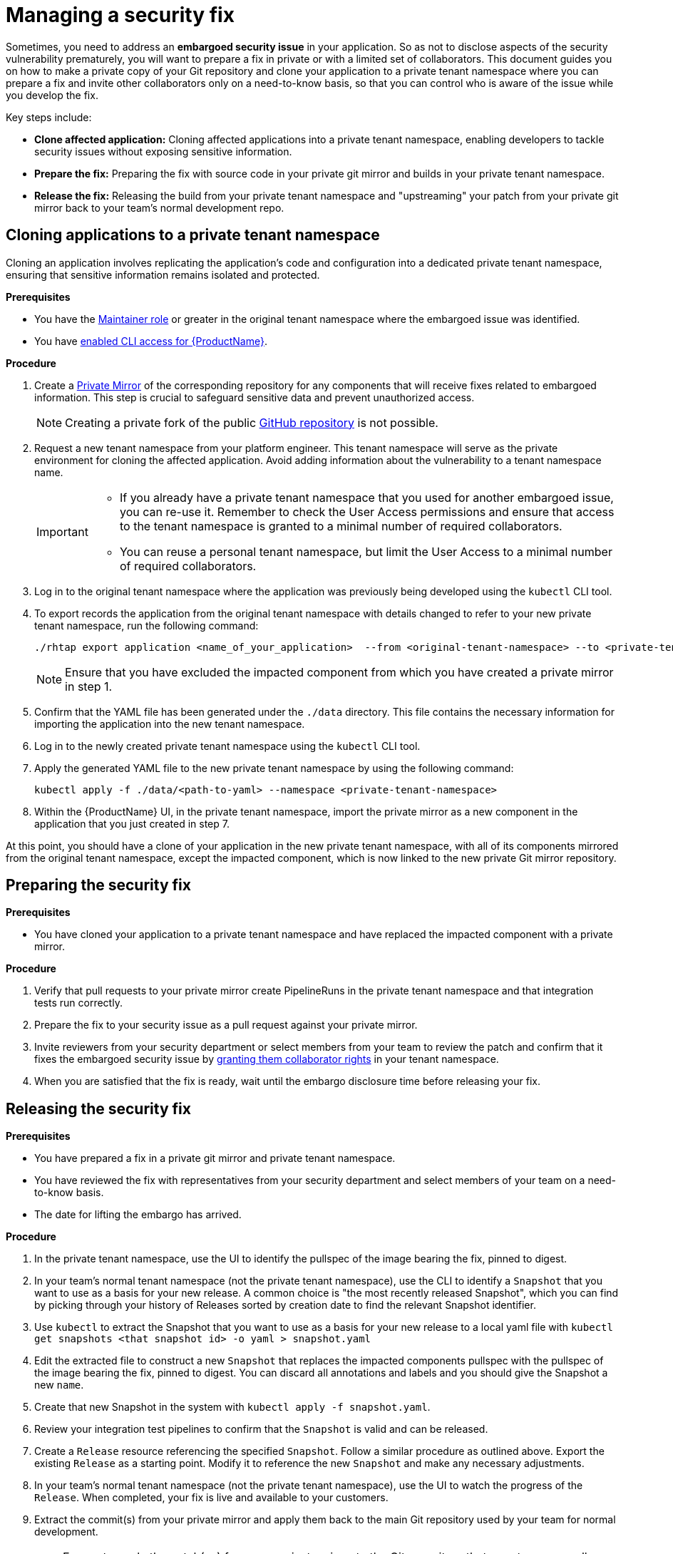 = Managing a security fix

Sometimes, you need to address an **embargoed security issue** in your application. So as not to disclose aspects of the security vulnerability prematurely, you will want to prepare a fix in private or with a limited set of collaborators. This document guides you on how to make a private copy of your Git repository and clone your application to a private tenant namespace where you can prepare a fix and invite other collaborators only on a need-to-know basis, so that you can control who is aware of the issue while you develop the fix.

Key steps include:

* **Clone affected application:** Cloning affected applications into a private tenant namespace, enabling developers to tackle security issues without exposing sensitive information.
* **Prepare the fix:** Preparing the fix with source code in your private git mirror and builds in your private tenant namespace.
* **Release the fix:** Releasing the build from your private tenant namespace and "upstreaming" your patch from your private git mirror back to your team's normal development repo.

== Cloning applications to a private tenant namespace 
Cloning an application involves replicating the application's code and configuration into a dedicated private tenant namespace, ensuring that sensitive information remains isolated and protected.

.**Prerequisites**

* You have the link:https://github.com/konflux-ci/architecture/blob/main/ADR/0011-roles-and-permissions.md[Maintainer role] or greater in the original tenant namespace where the embargoed issue was identified.
// Maintainer role was xref:getting-started/roles_permissions/ Currently no such file in konflux-ci/docs. Add a link if the doc is published.
* You have xref:ROOT:getting-started.adoc#getting-started-with-the-cli[enabled CLI access for {ProductName}].

.**Procedure**

. Create a link:https://docs.github.com/en/repositories/creating-and-managing-repositories/duplicating-a-repository[Private Mirror] of the corresponding repository for any components that will receive fixes related to embargoed information. This step is crucial to safeguard sensitive data and prevent unauthorized access.

+
NOTE: Creating a private fork of the public link:https://docs.github.com/en/repositories/creating-and-managing-repositories/duplicating-a-repository[GitHub repository] is not possible.

. Request a new tenant namespace from your platform engineer. This tenant namespace will serve as the private environment for cloning the affected application. Avoid adding information about the vulnerability to a tenant namespace name.

+
[IMPORTANT]
====
* If you already have a private tenant namespace that you used for another embargoed issue, you can re-use it. Remember to check the User Access permissions and ensure that access to the tenant namespace is granted to a minimal number of required collaborators.

* You can reuse a personal tenant namespace, but limit the User Access to a minimal number of required collaborators.
====

. Log in to the original tenant namespace where the application was previously being developed using the `kubectl` CLI tool. 
// Add a link to the KUBECONFIG workflow when it's documented. Either approach is legit, up to a user to choose.
. To export records the application from the original tenant namespace with details changed to refer to your new private tenant namespace, run the following command:

+
[source,bash]
----
./rhtap export application <name_of_your_application>  --from <original-tenant-namespace> --to <private-tenant-namespace> --as-prebuilt-images --skip <impacted component git url>
----

+
NOTE: Ensure that you have excluded the impacted component from which you have created a private mirror in step 1.

. Confirm that the YAML file has been generated under the `./data` directory. This file contains the necessary information for importing the application into the new tenant namespace.
. Log in to the newly created private tenant namespace using the `kubectl` CLI tool.
. Apply the generated YAML file to the new private tenant namespace by using the following command:

+
[source,bash]
----
kubectl apply -f ./data/<path-to-yaml> --namespace <private-tenant-namespace>
----

. Within the {ProductName} UI, in the private tenant namespace, import the private mirror as a new component in the application that you just created in step 7.

At this point, you should have a clone of your application in the new private tenant namespace, with all of its components mirrored from the original tenant namespace, except the impacted component, which is now linked to the new private Git mirror repository.

== Preparing the security fix

.**Prerequisites**

* You have cloned your application to a private tenant namespace and have replaced the impacted component with a private mirror.

.**Procedure**

. Verify that pull requests to your private mirror create PipelineRuns in the private tenant namespace and that integration tests run correctly.
. Prepare the fix to your security issue as a pull request against your private mirror.
. Invite reviewers from your security department or select members from your team to review the patch and confirm that it fixes the embargoed security issue by link:https://github.com/konflux-ci/architecture/blob/main/ADR/0011-roles-and-permissions.md[granting them collaborator rights] in your tenant namespace.
//by link:https://redhat-appstudio.github.io/docs.appstudio.io/Documentation/main/getting-started/get-started/#adding-collaborators-to-your-tenant-namespace[granting them collaborator rights in your tenant namespace]. Add a link to roles-and-permissions if it's published.
. When you are satisfied that the fix is ready, wait until the embargo disclosure time before releasing your fix.

== Releasing the security fix

.**Prerequisites**

* You have prepared a fix in a private git mirror and private tenant namespace.
* You have reviewed the fix with representatives from your security department and select members of your team on a need-to-know basis.
* The date for lifting the embargo has arrived.

.**Procedure**

. In the private tenant namespace, use the UI to identify the pullspec of the image bearing the fix, pinned to digest.
. In your team's normal tenant namespace (not the private tenant namespace), use the CLI to identify a `Snapshot` that you want to use as a basis for your new release. A common choice is "the most recently released Snapshot", which you can find by picking through your history of Releases sorted by creation date to find the relevant Snapshot identifier.
. Use `kubectl` to extract the Snapshot that you want to use as a basis for your new release to a local yaml file with `kubectl get snapshots <that snapshot id> -o yaml > snapshot.yaml`
. Edit the extracted file to construct a new `Snapshot` that replaces the impacted components pullspec with the pullspec of the image bearing the fix, pinned to digest. You can discard all annotations and labels and you should give the Snapshot a new `name`.
. Create that new Snapshot in the system with `kubectl apply -f snapshot.yaml`.
. Review your integration test pipelines to confirm that the `Snapshot` is valid and can be released.
. Create a `Release` resource referencing the specified `Snapshot`. Follow a similar procedure as outlined above. Export the existing `Release` as a starting point. Modify it to reference the new `Snapshot` and make any necessary adjustments.
. In your team's normal tenant namespace (not the private tenant namespace), use the UI to watch the progress of the `Release`. When completed, your fix is live and available to your customers.
. Extract the commit(s) from your private mirror and apply them back to the main Git repository used by your team for normal development.

IMPORTANT: Ensure to apply the patch(es) from your private mirror to the Git repository that your team normally uses for managing development. Failure to do so results in security regressions in subsequent releases from your team.

NOTE: It is possible that during the time that the issue is under embargo, other changes have been merged in the other components of your application. Those changes are built and integrated in your team's original tenant namespace, but the components in the new private tenant namespace are pinned to old versions of your components. They do not rebuild as new changes are merged. This is due to the `--as-prebuilt-images` flag you passed to the `rhtap export ...` command. In order to ensure that your in-progress change will work with the latest state of your application during development, you may want to periodically re-export the components from your original tenant namespace and re-apply them to your private tenant namespace in order to test that your in-progress change continues to work against the latest revision of the other components.

